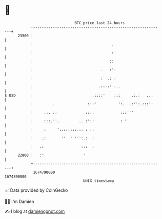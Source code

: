 * 👋

#+begin_example
                                   BTC price last 24 hours                    
               +------------------------------------------------------------+ 
         23500 |                                                            | 
               |                                    .                       | 
               |                                    :                       | 
               |                                   ::                       | 
               |                               .   :':                      | 
               |                               :  .: :                      | 
               |                              .::::' :..                    | 
   $ USD       |                           .::::'    :::     .:.:   ...     | 
               |         .               :::'          ':. ..:'':.:::':     | 
               |     .:. ::             ::::            :::'''              | 
               |     :::.''.         .. :'::            : '                 | 
               |     :     ':.::::::.:: : ::                                | 
               |    .:       ''  ' ''':.:  :                                | 
               |   .:                 :::  :                                | 
         22800 |   :'                  '                                    | 
               +------------------------------------------------------------+ 
                1674790000                                        1674890000  
                                       UNIX timestamp                         
#+end_example
📈 Data provided by CoinGecko

🧑‍💻 I'm Damien

✍️ I blog at [[https://www.damiengonot.com][damiengonot.com]]
